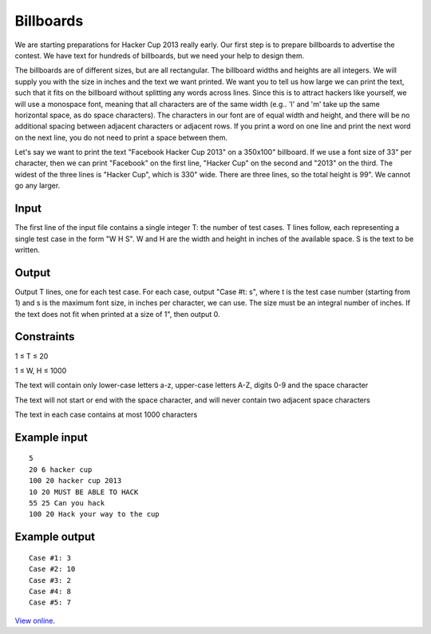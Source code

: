 Billboards
==========

We are starting preparations for Hacker Cup 2013 really early. Our first step
is to prepare billboards to advertise the contest. We have text for hundreds
of billboards, but we need your help to design them.

The billboards are of different sizes, but are all rectangular. The billboard
widths and heights are all integers. We will supply you with the size in inches
and the text we want printed. We want you to tell us how large we can print the
text, such that it fits on the billboard without splitting any words across
lines. Since this is to attract hackers like yourself, we will use a monospace
font, meaning that all characters are of the same width (e.g.. 'l' and 'm' take
up the same horizontal space, as do space characters). The characters in our
font are of equal width and height, and there will be no additional spacing
between adjacent characters or adjacent rows. If you print a word on one line
and print the next word on the next line, you do not need to print a space
between them.

Let's say we want to print the text "Facebook Hacker Cup 2013" on a 350x100"
billboard. If we use a font size of 33" per character, then we can print
"Facebook" on the first line, "Hacker Cup" on the second and "2013" on the
third. The widest of the three lines is "Hacker Cup", which is 330" wide. There
are three lines, so the total height is 99". We cannot go any larger.

Input
-----

The first line of the input file contains a single integer T: the number of
test cases. T lines follow, each representing a single test case in the form
"W H S". W and H are the width and height in inches of the available space. S
is the text to be written.

Output
------

Output T lines, one for each test case. For each case, output "Case #t: s",
where t is the test case number (starting from 1) and s is the maximum font
size, in inches per character, we can use. The size must be an integral number
of inches. If the text does not fit when printed at a size of 1", then output
0.

Constraints
-----------

1 ≤ T ≤ 20

1 ≤ W, H ≤ 1000

The text will contain only lower-case letters a-z, upper-case letters A-Z, digits 0-9 and the space character

The text will not start or end with the space character, and will never contain two adjacent space characters

The text in each case contains at most 1000 characters

Example input
-------------

::

    5
    20 6 hacker cup
    100 20 hacker cup 2013
    10 20 MUST BE ABLE TO HACK
    55 25 Can you hack
    100 20 Hack your way to the cup

Example output
--------------

::

    Case #1: 3
    Case #2: 10
    Case #3: 2
    Case #4: 8
    Case #5: 7

`View online <https://www.facebook.com/hackercup/problems.php?pid=215823855164332&round=146094915502528>`_.
